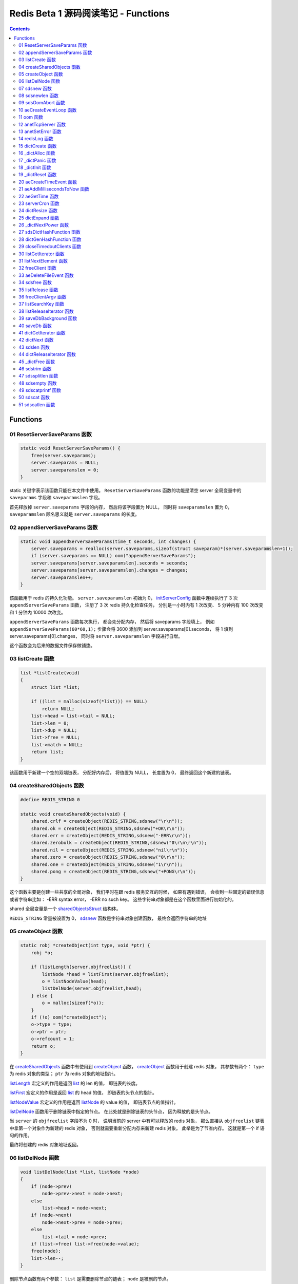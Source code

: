 ###############################################################################
Redis Beta 1 源码阅读笔记 - Functions
###############################################################################

.. contents::

*******************************************************************************
Functions
*******************************************************************************

.. _ResetServerSaveParams-func:
.. ResetServerSaveParams-func

01 ResetServerSaveParams 函数
===============================================================================

.. code-block:: c

    static void ResetServerSaveParams() {
        free(server.saveparams);
        server.saveparams = NULL;
        server.saveparamslen = 0;
    }

static 关键字表示该函数只能在本文件中使用。 ``ResetServerSaveParams`` 函数的功能是\
清空 server 全局变量中的 ``saveparams`` 字段和 ``saveparamslen`` 字段。 

首先释放掉 ``server.saveparams`` 字段的内存， 然后将该字段置为 NULL， 同时将 \
``saveparamslen`` 置为 0， ``saveparamslen`` 顾名思义就是 ``server.saveparams`` \
的长度。

.. _appendServerSaveParams-func:
.. appendServerSaveParams-func

02 appendServerSaveParams 函数
===============================================================================

.. code-block:: c

    static void appendServerSaveParams(time_t seconds, int changes) {
        server.saveparams = realloc(server.saveparams,sizeof(struct saveparam)*(server.saveparamslen+1));
        if (server.saveparams == NULL) oom("appendServerSaveParams");
        server.saveparams[server.saveparamslen].seconds = seconds;
        server.saveparams[server.saveparamslen].changes = changes;
        server.saveparamslen++;
    }

该函数用于 redis 的持久化功能。 ``server.saveparamslen`` 初始为 0， \
initServerConfig_ 函数中连续执行了 3 次 ``appendServerSaveParams`` 函数， 注册了 \
3 次 redis 持久化检查任务， 分别是一小时内有 1 次改变、 5 分钟内有 100 次改变和 1 \
分钟内 10000 次改变。 

.. _initServerConfig: beta-1-main-flow.rst#initServerConfig-func

``appendServerSaveParams`` 函数每次执行， 都会先分配内存， 然后将 saveparams 字段\
填上， 例如 ``appendServerSaveParams(60*60,1);`` 步骤会将 3600 添加到 \
server.saveparams[0].seconds， 将 1 填到 server.saveparams[0].changes， 同时将 \
``server.saveparamslen`` 字段进行自增。

这个函数会为后来的数据文件保存做铺垫。

.. _listCreate-func:
.. listCreate-func

03 listCreate 函数
===============================================================================

.. code-block:: c

    list *listCreate(void)
    {
        struct list *list;

        if ((list = malloc(sizeof(*list))) == NULL)
            return NULL;
        list->head = list->tail = NULL;
        list->len = 0;
        list->dup = NULL;
        list->free = NULL;
        list->match = NULL;
        return list;
    }

该函数用于新建一个空的双端链表， 分配好内存后， 将值置为 NULL， 长度置为 0， 最终返\
回这个新建的链表。

.. _createSharedObjects-func:
.. createSharedObjects-func

04 createSharedObjects 函数
===============================================================================

.. code-block:: c

    #define REDIS_STRING 0

    static void createSharedObjects(void) {
        shared.crlf = createObject(REDIS_STRING,sdsnew("\r\n"));
        shared.ok = createObject(REDIS_STRING,sdsnew("+OK\r\n"));
        shared.err = createObject(REDIS_STRING,sdsnew("-ERR\r\n"));
        shared.zerobulk = createObject(REDIS_STRING,sdsnew("0\r\n\r\n"));
        shared.nil = createObject(REDIS_STRING,sdsnew("nil\r\n"));
        shared.zero = createObject(REDIS_STRING,sdsnew("0\r\n"));
        shared.one = createObject(REDIS_STRING,sdsnew("1\r\n"));
        shared.pong = createObject(REDIS_STRING,sdsnew("+PONG\r\n"));
    }

这个函数主要是创建一些共享的全局对象， 我们平时在跟 redis 服务交互的时候， 如果有遇到\
错误， 会收到一些固定的错误信息或者字符串比如： -ERR syntax error， -ERR no such \
key。 这些字符串对象都是在这个函数里面进行初始化的。 

shared 全局变量是一个 sharedObjectsStruct_ 结构体。 

.. _sharedObjectsStruct: beta-1-structures.rst#sharedObjectsStruct-struct

``REDIS_STRING`` 常量被设置为 0， sdsnew_ 函数是字符串对象创建函数， 最终会返回字\
符串的地址

.. _sdsnew: #sdsnew-func

.. _createObject-func:
.. createObject-func

05 createObject 函数
===============================================================================

.. code-block:: c

    static robj *createObject(int type, void *ptr) {
        robj *o;

        if (listLength(server.objfreelist)) {
            listNode *head = listFirst(server.objfreelist);
            o = listNodeValue(head);
            listDelNode(server.objfreelist,head);
        } else {
            o = malloc(sizeof(*o));
        }
        if (!o) oom("createObject");
        o->type = type;
        o->ptr = ptr;
        o->refcount = 1;
        return o;
    }

在 createSharedObjects_ 函数中有使用到 createObject_ 函数， createObject_ 函数用\
于创建 redis 对象， 其参数有两个： ``type`` 为 redis 对象的类型； ``ptr`` 为 redis \
对象的地址指针。

.. _createSharedObjects: #createSharedObjects-func
.. _createObject: #createObject-func

listLength_ 宏定义的作用是返回 list_ 的 len 的值， 即链表的长度。

.. _listLength: beta-1-macros.rst#listLength-macro
.. _list: beta-1-structures.rst#list-struct

listFirst_ 宏定义的作用是返回 list_ 的 head 的值， 即链表的头节点的指针。

.. _listFirst: beta-1-macros.rst#listFirst-macro

listNodeValue_ 宏定义的作用是返回 listNode_ 的 value 的值， 即链表节点的值指针。

.. _listNode: beta-1-structures.rst#listNode-struct
.. _listNodeValue: beta-1-macros.rst#listNodeValue-macro

listDelNode_ 函数用于删除链表中指定的节点。 在此处就是删除链表的头节点， 因为释放的\
是头节点。

.. _listDelNode: #listDelNode-func

当 ``server`` 的 ``objfreelist`` 字段不为 0 时， 说明当前的 server 中有可以释放的 \
redis 对象， 那么直接从 ``objfreelist`` 链表中拿第一个对象作为新建的 redis 对象， \
否则就需要重新分配内存来新建 redis 对象。 此举是为了节省内存。 这就是第一个 if 语句的\
作用。 

最终将创建的 redis 对象地址返回。 

.. _listDelNode-func:
.. listDelNode-func

06 listDelNode 函数
===============================================================================

.. code-block:: c

    void listDelNode(list *list, listNode *node)
    {
        if (node->prev)
            node->prev->next = node->next;
        else
            list->head = node->next;
        if (node->next)
            node->next->prev = node->prev;
        else
            list->tail = node->prev;
        if (list->free) list->free(node->value);
        free(node);
        list->len--;
    }

删除节点函数有两个参数： ``list`` 是需要删除节点的链表； ``node`` 是被删的节点。

当当前节点 node 有前节点时， 说明不是链表的头节点， 删除节点时需要将前节点的 next 节\
点指向 node 的 next 节点， 略过自己； 否则的话说明 node 是头节点， 只需将头节点指向 \
node 的 next 节点。

当当前节点 node 有 next 节点时， 说明不是链表的尾节点， 删除节点时需要将 next 节点的 \
prev 节点指向当前节点 node 的 prev 节点， 也是要略过自己， 毕竟当前节点 node 是要删\
除的； 否则的话说明 node 是尾节点， 只需要将尾节点指向当前节点的 prev 节点。

如果 list 的 free 设置了某个函数， 将会对这个 node 执行该函数。

然后释放 node 的内存， 同时将 list 的 len 长度进行减 1。

.. _sdsnew-func:
.. sdsnew-func

07 sdsnew 函数
===============================================================================

.. code-block:: C 

    sds sdsnew(const char *init) {
        size_t initlen = (init == NULL) ? 0 : strlen(init);
        return sdsnewlen(init, initlen);
    }

sds_ 类型实际上是字符指针类型， redis 中实现了 sds_， 实际上可以看做 simple \
dynamic strings 简单动态字符串的缩写

.. _sds: beta-1-typedefs.rst#sds-typedef

当字符指针 (也可以看做是字符串) ``init`` 为 NULL 时， initlen 取 0， 否则取字符串 \
``init`` 的长度； 然后执行 sdsnewlen_ 函数创建一个给定长度的字符串。

.. _sdsnewlen: #sdsnewlen-func

.. _sdsnewlen-func:
.. sdsnewlen-func

08 sdsnewlen 函数
===============================================================================

.. code-block:: C 

    sds sdsnewlen(const void *init, size_t initlen) {
        struct sdshdr *sh;

        sh = malloc(sizeof(struct sdshdr)+initlen+1);
    #ifdef SDS_ABORT_ON_OOM
        if (sh == NULL) sdsOomAbort();
    #else
        if (sh == NULL) return NULL;
    #endif
        sh->len = initlen;
        sh->free = 0;
        if (initlen) {
            if (init) memcpy(sh->buf, init, initlen);
            else memset(sh->buf,0,initlen);
        }
        sh->buf[initlen] = '\0';
        return (char*)sh->buf;
    }

在这个函数中首先遇到了 sdshdr_ 结构体， 它的全称是 Simple Dynamic Strings Header。 \
这个结构体包含了字符串的长度、 剩余空间和字符串本身。

.. _sdshdr: beta-1-structures.rst#sdshar-struct

然后根据指定的字符串长度 ``initlen`` 分配内存大小， 首先是字符串头部大小 sdshdr 大\
小加上指定的长度 ``initlen``， 用于存放字符串， 而最后的 1 则表示字符串结束符 ``\0`` \
。 

如果定义了 ``SDS_ABORT_ON_OOM``， 当 ``sh`` 为 NULL 时， 执行 sdsOomAbort_ 函数， \
打印内存不足信息并中止程序执行， 直接从调用的地方跳出。 如果没有定义， 则直接返回 \
NULL。 

.. _sdsOomAbort: #sdsOomAbort-func

然后将字符串头部的 len 置为要创建的字符串的长度 initlen， 将 free 置为 0； 当 \
initlen 不为 0 时， 且字符串 init 不为空时， 将字符串 init 复制到 sh->buf 指向的地\
址中， 长度为 initlen， 如果字符串 init 为空， 则将字符 0 复制到 sh->buf 指向的地址\
中， 长度也是 initlen。 最后在向字符串结尾添加结束符 ``\0``。 

最终返回创建的字符串的地址。

.. _sdsOomAbort-func:
.. sdsOomAbort-func

09 sdsOomAbort 函数
===============================================================================

.. code-block:: C 

    static void sdsOomAbort(void) {
        fprintf(stderr,"SDS: Out Of Memory (SDS_ABORT_ON_OOM defined)\n");
        abort();
    }

执行这个函数的原因是内存不足了， 将错误信息向标准错误 stderr 传输， 同时中止程序执行。 

.. _aeCreateEventLoop-func:
.. aeCreateEventLoop-func

10 aeCreateEventLoop 函数
===============================================================================

.. code-block:: C 

    aeEventLoop *aeCreateEventLoop(void) {
        aeEventLoop *eventLoop;

        eventLoop = malloc(sizeof(*eventLoop));
        if (!eventLoop) return NULL;
        eventLoop->fileEventHead = NULL;
        eventLoop->timeEventHead = NULL;
        eventLoop->timeEventNextId = 0;
        eventLoop->stop = 0;
        return eventLoop;
    }

aeEventLoop_ 类型之前已经解析过了。

.. _aeEventLoop: beta-1-structures.rst#aeEventLoop-struct

先分配内存， 当 eventLoop 不为 NULL 时， 初始化 eventLoop 各个字段的值， 最终返回 \
eventLoop。 

.. _oom-func:
.. oom-func

11 oom 函数
===============================================================================

.. code-block:: C 

    static void oom(const char *msg) {
        fprintf(stderr, "%s: Out of memory\n",msg);
        fflush(stderr);
        sleep(1);
        abort();
    }

与之前的 sdsOomAbort_ 函数类似， 将内存不足的信息传输到 stderr 打印之后， 清除 \
stderr 缓存， 休息 1 秒钟后中止程序执行

.. _sdsOomAbort: #sdsOomAbort-func

.. _anetTcpServer-func:
.. anetTcpServer-func

12 anetTcpServer 函数
===============================================================================

.. code-block:: C 

    int anetTcpServer(char *err, int port, char *bindaddr)
    {
        int s, on = 1;
        struct sockaddr_in sa;
        
        // 1
        if ((s = socket(AF_INET, SOCK_STREAM, 0)) == -1) {
            anetSetError(err, "socket: %s\n", strerror(errno));
            return ANET_ERR;
        }

        // 2
        if (setsockopt(s, SOL_SOCKET, SO_REUSEADDR, &on, sizeof(on)) == -1) {
            anetSetError(err, "setsockopt SO_REUSEADDR: %s\n", strerror(errno));
            close(s);
            return ANET_ERR;
        }
        sa.sin_family = AF_INET;
        sa.sin_port = htons(port);
        sa.sin_addr.s_addr = htonl(INADDR_ANY);
        
        // 3
        if (bindaddr) inet_aton(bindaddr, &sa.sin_addr);

        // 4
        if (bind(s, (struct sockaddr*)&sa, sizeof(sa)) == -1) {
            anetSetError(err, "bind: %s\n", strerror(errno));
            close(s);
            return ANET_ERR;
        }

        // 5
        if (listen(s, 5) == -1) {
            anetSetError(err, "listen: %s\n", strerror(errno));
            close(s);
            return ANET_ERR;
        }
        return s;
    }

此函数的核心代码就是调用系统 socket 库的 ``listen`` 函数建立起了一个 TCP Server。 

此函数可以拆分成 5 个主要步骤：

#. ``socket`` 函数用于创建一个新的通信端 (socket)， 如果创建成功将返回一个新的文件\
   描述符， 否则返回 -1， 同时将错误代码写入 errno。 如果等于 -1， 说明创建失败， 然\
   后执行 anetSetError_ 函数并返回错误信息

#. ``setsockopt`` 函数用于操作文件描述符引用的 socket， 如果操作成功返回 0， 否则返\
   回 -1， 同时设置相应的 errno； 然后执行 anetSetError_ 函数， 关闭 socket 并返回\
   错误信息； 然后设置 socket 的相关信息， ``htons`` 用于将无符号的 short 整型主机\
   字节序转换为网络字节序； ``htonl`` 则用于将无符号的整型主机字节序转换为网络字节序。

#. 当指定了地址 ``bindaddr``， ``inet_aton`` 函数则会将 ``bindaddr`` 从数字与点构\
   成的 IPv4 转换为网络字节序的二进制数据， 并存储到 ``&sa.sin_addr``， 如果地址是\
   有效的则返回非零， 否则返回 0

#. 使用 ``bind`` 函数将 IP 地址与 socket 进行绑定； ``socket`` 函数创建套接字的时\
   候， 这个套接字就存在地址簇中了， 但是没有 IP 地址分配给它， ``bind`` 函数将指定\
   的地址分配给套接字， 如果执行成功返回 0， 否则返回 -1 并设置相应的 errno。

#. 这一步是核心步骤， ``listen`` 函数将文件描述符代表的套接字标记为一个被动的套接字， \
   可以使用 ``accept`` 函数接收进入的网络请求； 而那个 5 表示的是队列的长度为 5。 \
   执行成功返回 0， 失败返回 -1 同时设置相应的 errno。

#. 如果以上步骤都没有问题， 将返回这个可以正常接收数据的套接字文件描述符。

.. _anetSetError: #anetSetError-func

.. _anetSetError-func:
.. anetSetError-func

13 anetSetError 函数
===============================================================================

.. code-block:: C 

    #define ANET_ERR_LEN 256

    static void anetSetError(char *err, const char *fmt, ...)
    {
        va_list ap;

        if (!err) return;
        va_start(ap, fmt);
        vsnprintf(err, ANET_ERR_LEN, fmt, ap);
        va_end(ap);
    }

该函数使用了可变参数， ``void va_start(va_list ap, last);`` 从该函数的的声明可以看\
出: 最后一个确定参数是 last， 可变参数是从 last 开始的， 一直到最后， 一旦 va_end \
函数执行， ap 将变成 undefined 状态；  

.. code-block:: C 

    int vsnprintf(char *str, size_t size, const char *format, va_list ap);

格式化字符串， 最多写入 size 字节 (包含字符串结束符 "\\0") 到 str 中。

此函数中的 size 被设定为 ``ANET_ERR_LEN`` 也就是 256。

.. _redisLog-func:
.. redisLog-func

14 redisLog 函数
===============================================================================

.. code-block:: C 

    void redisLog(int level, const char *fmt, ...)
    {
        va_list ap;
        FILE *fp;

        fp = (server.logfile == NULL) ? stdout : fopen(server.logfile,"a");
        if (!fp) return;

        va_start(ap, fmt);
        if (level >= server.verbosity) {
            char *c = ".-*";
            fprintf(fp,"%c ",c[level]);
            vfprintf(fp, fmt, ap);
            fprintf(fp,"\n");
            fflush(fp);
        }
        va_end(ap);

        if (server.logfile) fclose(fp);
    }

redis 日志记录函数， 参数是可变参数， 有两个固定参数： 

#. level： 表示的是日志等级
#. fmt： 日志格式
#. 其他： 为可变参数

可变参数是从 fmt 开始的， 之后都是可变参数。 

首先判断 server.logfile 是否为 NULL， 若是将 fp 置为 stdout， 否则以追加的形式打\
开文件流， 然后判断文件流是否正常， 不正常直接返回空

当 level 大于或等于 ``server.verbosity``， 即 server 的信息复杂度， 也就是日志级\
别了， 在 initServerConfig_ 函数中被定义为 ``REDIS_DEBUG``

.. code-block:: c

    ...
    server.verbosity = REDIS_DEBUG;
    ...

    /* Log levels */
    #define REDIS_DEBUG 0
    #define REDIS_NOTICE 1
    #define REDIS_WARNING 2

因此函数中的 ``c[level]`` 为 ``.``

然后将可变参数以 fmt 格式写入到 fp 中， 最后换行。 函数的结尾判断是否有日志文件， 如\
果有， 还需要关闭 fp 文件流。

.. _dictCreate-func:
.. dictCreate-func

15 dictCreate 函数
===============================================================================

.. code-block:: C 

    /* Create a new hash table */
    dict *dictCreate(dictType *type, void *privDataPtr)
    {
        dict *ht = _dictAlloc(sizeof(*ht));

        _dictInit(ht,type,privDataPtr);
        return ht;
    }

该函数用于创建一个新的 dict 哈希表， type 是类型指针， privDataPtr 是私有数据指针。

首先先分配内存空间， 即执行 `_dictAlloc`_ 函数， 大小就是 dict_ 结构体的大小， 然后对\
这个对象进行初始化， 执行 `_dictInit`_ 函数。 

.. _dict: beta-1-structures.rst#dict-struct
.. _`_dictAlloc`: #_dictAlloc-func
.. _`_dictInit`: #_dictInit-func

最后返回这个新建的哈希表。 函数中的 ht 就是 hash table 的首字母缩写。

.. _`_dictAlloc-func`:
.. `_dictAlloc-func`

16 _dictAlloc 函数
===============================================================================

.. code-block:: C 

    static void *_dictAlloc(int size)
    {
        void *p = malloc(size);
        if (p == NULL)
            _dictPanic("Out of memory");
        return p;
    }

首先用 ``malloc`` 函数分配内存空间， 如果 p 为空， 则说明内存分配失败了， 因此会执行 \
`_dictPanic`_ 函数打印错误信息。 

.. _`_dictPanic`: #_dictPanic-func

如果内存分配成功， 直接返回分配的内存的地址。

.. _`_dictPanic-func`:
.. `_dictPanic-func`

17 _dictPanic 函数
===============================================================================

.. code-block:: C 

    static void _dictPanic(const char *fmt, ...)
    {
        va_list ap;

        va_start(ap, fmt);
        fprintf(stderr, "\nDICT LIBRARY PANIC: ");
        vfprintf(stderr, fmt, ap);
        fprintf(stderr, "\n\n");
        va_end(ap);
    }

该函数是一个可变参数函数， 有一个固定参数 fmt， 表示的是格式； 然后将 \
"\nDICT LIBRARY PANIC: " 字符串传输到标准错误输出 stderr， 然后对可变参数列表进行格\
式化输出， 最后换行。 总而言之就是用来打印 dict 模块错误信息的函数。

.. _`_dictInit-func`:
.. `_dictInit-func`

18 _dictInit 函数
===============================================================================

.. code-block:: C 

    #define DICT_OK 0

    /* Initialize the hash table */
    int _dictInit(dict *ht, dictType *type, void *privDataPtr)
    {
        _dictReset(ht);
        ht->type = type;
        ht->privdata = privDataPtr;
        return DICT_OK;
    }

初始化 dict 哈希表的函数拥有 3 个参数， 分别是需要初始化的哈希表 ht， 初始化的类型 \
type 以及私有数据 privDataPtr。 

首先会执行 `_dictReset`_ 函数将哈希表重置， 然后将重置后的哈希表 ht 的 type 字段设置\
为参数 type， privdata 字段设置为 privDataPtr 参数。 一切 OK 的话， 返回 DICT_OK， \
也就是 0。

.. _`_dictReset`: #_dictReset-func

.. _`_dictReset-func`:
.. `_dictReset-func`

19 _dictReset 函数
===============================================================================

.. code-block:: C 

    /* Reset an hashtable already initialized with ht_init().
    * NOTE: This function should only called by ht_destroy(). */
    static void _dictReset(dict *ht)
    {
        ht->table = NULL;
        ht->size = 0;
        ht->sizemask = 0;
        ht->used = 0;
    }

顾名思义， 重置哈希表， 但是根据代码注释， 这个方法只能被 ``ht_destroy`` 调用。

将 table 字段置为 NULL， 其他字段被置为 0。

.. _`aeCreateTimeEvent-func`:
.. `aeCreateTimeEvent-func`

20 aeCreateTimeEvent 函数
===============================================================================

.. code-block:: C 

    #define AE_ERR -1

    long long aeCreateTimeEvent(aeEventLoop *eventLoop, long long milliseconds,
            aeTimeProc *proc, void *clientData,
            aeEventFinalizerProc *finalizerProc)
    {
        long long id = eventLoop->timeEventNextId++;
        aeTimeEvent *te;

        te = malloc(sizeof(*te));
        if (te == NULL) return AE_ERR;
        te->id = id;
        aeAddMillisecondsToNow(milliseconds,&te->when_sec,&te->when_ms);
        te->timeProc = proc;
        te->finalizerProc = finalizerProc;
        te->clientData = clientData;
        te->next = eventLoop->timeEventHead;
        eventLoop->timeEventHead = te;
        return id;
    }

该函数用于创建定时器， 首先将当前事件循环的下一个定时器的 ID 自增加一存到 id 里面， \
te 是一个指向定时器 aeTimeEvent_ 的指针。

.. _aeTimeEvent: beta-1-structures.rst#aeTimeEvent-struct

然后对定时器分配内存， 并将内存地址赋值给 te， 如果 te 为 NULL， 说明内存分配失败了， \
直接返回 ``AE_ERR`` 即 -1。 

然后将 id 赋值个定时的 id 字段； 然后对当前定时器的时间进行操作， 实际上就是修改定时\
器的 when_sec 字段和 when_ms 字段， 这个过程执行的是 aeAddMillisecondsToNow_ 函数。 

.. _aeAddMillisecondsToNow: #aeAddMillisecondsToNow-func

然后设置定时器的处理函数， timeProc 字段被设置为参数 proc； finalizerProc 字段被设\
置为参数 finalizerProc； clientData 字段被设置为参数 clientData。

再然后这个新建的定时器的下一个定时器被设置为当前事件循环的定时器链表的头指针， 同时当\
前事件循环的定时器头指针被设置为这个新建的定时器。 实际上就是创建完就作为第一个监听的\
定时器。

最终将定时器的 id 返回。

.. _`aeAddMillisecondsToNow-func`:
.. `aeAddMillisecondsToNow-func`

21 aeAddMillisecondsToNow 函数
===============================================================================

.. code-block:: C 

    static void aeAddMillisecondsToNow(long long milliseconds, long *sec, long *ms) {
        long cur_sec, cur_ms, when_sec, when_ms;

        aeGetTime(&cur_sec, &cur_ms);
        when_sec = cur_sec + milliseconds/1000;
        when_ms = cur_ms + milliseconds%1000;
        if (when_ms >= 1000) {
            when_sec ++;
            when_ms -= 1000;
        }
        *sec = when_sec;
        *ms = when_ms;
    }

这个函数的功能很简单， 对时间进行换算， 当前的时间加上需要间隔的毫秒数， 最终返回超时\
时间， 也就是时间到了那个点， 就会执行一些操作。

aeGetTime_ 函数用于获取当前的秒和毫秒。

.. _aeGetTime: #aeGetTime-func

``milliseconds/1000`` 用于获取 milliseconds 包含有多少秒， 如果 milliseconds 大于\
或等于 1000， 则取整， 否则为 0。 然后用当前的毫秒加上上一步剩余的毫秒， 如果 when_ms \
大于等于 1000， 可以对秒进行加一， 同时将毫秒减去 1000， 最终将计算后的秒和毫秒赋值给\
参数 sec 和参数 ms。

.. _`aeGetTime-func`:
.. `aeGetTime-func`

22 aeGetTime 函数
===============================================================================

.. code-block:: C 

    static void aeGetTime(long *seconds, long *milliseconds)
    {
        struct timeval tv;

        gettimeofday(&tv, NULL);
        *seconds = tv.tv_sec;
        *milliseconds = tv.tv_usec/1000;
    }

该函数调用 gettimeofday 函数获取当前的时间， tv_sec 表示的是秒， tv_usec 表示的是微\
秒， 因此将其除以 1000 转换为毫秒。

.. _`serverCron-func`:
.. `serverCron-func`

23 serverCron 函数
===============================================================================

.. code-block:: C 

    #define REDIS_DEBUG 0
    #define REDIS_NOTICE 1
    #define REDIS_WARNING 2

    /* Hash table parameters */
    #define REDIS_HT_MINFILL        10      /* Minimal hash table fill 10% */
    #define REDIS_HT_MINSLOTS       16384   /* Never resize the HT under this */

    int serverCron(struct aeEventLoop *eventLoop, long long id, void *clientData) {
        // 1
        int j, size, used, loops = server.cronloops++;
        REDIS_NOTUSED(eventLoop);
        REDIS_NOTUSED(id);
        REDIS_NOTUSED(clientData);

        // 2
        /* If the percentage of used slots in the HT reaches REDIS_HT_MINFILL
        * we resize the hash table to save memory */
        for (j = 0; j < server.dbnum; j++) {
            size = dictGetHashTableSize(server.dict[j]);
            used = dictGetHashTableUsed(server.dict[j]);
            if (!(loops % 5) && used > 0) {
                redisLog(REDIS_DEBUG,"DB %d: %d keys in %d slots HT.",j,used,size);
                // dictPrintStats(server.dict);
            }
            if (size && used && size > REDIS_HT_MINSLOTS &&
                (used*100/size < REDIS_HT_MINFILL)) {
                redisLog(REDIS_NOTICE,"The hash table %d is too sparse, resize it...",j);
                dictResize(server.dict[j]);
                redisLog(REDIS_NOTICE,"Hash table %d resized.",j);
            }
        }

        // 3
        /* Show information about connected clients */
        if (!(loops % 5)) redisLog(REDIS_DEBUG,"%d clients connected",listLength(server.clients));

        // 4
        /* Close connections of timedout clients */
        if (!(loops % 10))
            closeTimedoutClients();

        // 5
        /* Check if a background saving in progress terminated */
        if (server.bgsaveinprogress) {
            int statloc;
            if (wait4(-1,&statloc,WNOHANG,NULL)) {
                int exitcode = WEXITSTATUS(statloc);
                if (exitcode == 0) {
                    redisLog(REDIS_NOTICE,
                        "Background saving terminated with success");
                    server.dirty = 0;
                    server.lastsave = time(NULL);
                } else {
                    redisLog(REDIS_WARNING,
                        "Background saving error");
                }
                server.bgsaveinprogress = 0;
            }
        } else {
            /* If there is not a background saving in progress check if
            * we have to save now */
            time_t now = time(NULL);
            for (j = 0; j < server.saveparamslen; j++) {
                struct saveparam *sp = server.saveparams+j;

                if (server.dirty >= sp->changes &&
                    now-server.lastsave > sp->seconds) {
                    redisLog(REDIS_NOTICE,"%d changes in %d seconds. Saving...",
                        sp->changes, sp->seconds);
                    saveDbBackground("dump.rdb");
                    break;
                }
            }
        }
        return 1000;
    }

server 的 cronloops 字端根据我目前的理解应该是自动检测循环的次数， 初始的时候为 0。 \
将这个大函数根据注释分成 6 部分。

#. 新建局部变量 j， size， used 和 loops， 其中 loops 被初始化为 server.cronloops \
   + 1； 同时将三个参数 eventLoop， id 和 clientData 的类型强制转换为 void， 因为\
   在这个函数中， 这三个参数并没有使用。
#. 当哈希表中已经使用的空间达到 redis 哈希表最小填充， 即 REDIS_HT_MINFILL， 重新设\
   置哈希表的尺寸以达到节省内存的目的。 首先会用 dictGetHashTableSize_ 宏和 \
   dictGetHashTableUsed_ 宏来获取哈希表的大小以及以及使用的大小； 然后每 5 次定时检\
   测记录一次日志， 因为 ``loops % 5`` 只有在 loops 为 5 的整数倍的时候， 这个表达式\
   才能为 0， 才会执行第一个 if 语句中的 redisLog_ 函数； 然后当 ``size``， \
   ``used``， ``size > REDIS_HT_MINSLOTS`` 和 \
   ``(used*100/size < REDIS_HT_MINFILL)`` 都为真值的时候， 也就是当哈希表的大小大\
   于 16384， 且已使用的比率小于 10% 时， 就需要执行 if 内部的缩小哈希表大小的操作， \
   因为哈希表的大小比较大， 但是使用率低， 因此缩小以节省内存， 重置哈希表大小的函数是 \
   dictResize_
#. 每 5 次定时检测记录一次有多少个 client 在连接着 server， 这个数量是通过 \
   listLength_ 宏定义获取 server.clients 的长度拿到的。
#. 每 10 次检测， 断开连接超时的 clients， 执行的函数是 closeTimedoutClients_
#. 然后检测 redis 是否有后台进程用于持久化数据， 也就是保存数据。 当 \
   server.bgsaveinprogress 为真值非 0 时会执行 if 语句的内容， 否则执行 else 的内\
   容。 当为真值时， 说明有后台进程在进行数据的保存， 因此会执行 wait4 函数等待说有的\
   子进程， wait4 函数的第一个参数 -1 表示等待的是所有的子进程； 第二个参数 &statloc \
   表示的是存储的等待结果， 第 3 个参数 WNOHANG 表示非阻塞， 如果没有子进程退出就立刻\
   返回结果。 然后宏 WEXITSTATUS(statloc) 将等待的结果转换为 exitcode， 当 \
   exitcode 为 0 时记录 REDIS_NOTICE 级别的日志， 同时将 server.dirty 置为 0， \
   server.lastsave 置为当前时间； 否则的话记录 REDIS_WARNING 级别日志， 信息是后台\
   保存错误最终将 server.bgsaveinprogress 置为 0。 当没有后台保存进程的时候， 就需要\
   检测是否需要保存， 先获取当前时间， 然后判断修改的数量是否大于等于设定的数量， 同时\
   上次保存成功的时间与当前时间的间隔是否大于或等于设定的时间间隔， 如果是就记录日志， \
   同时执行 saveDbBackground_ 函数生成备份数据， 文件名为 dump.rdb
#. 如果一切 OK， 则该函数返回 1000。

..

  wait3 等待所有的子进程； wait4 可以像 waitpid 一样指定要等待的子进程： pid>0 表示\
  子进程ID； pid=0 表示当前进程组中的子进程； pid=-1 表示等待所有子进程； pid<-1 表\
  示进程组ID为pid绝对值的子进程。

.. _dictGetHashTableSize: beta-1-macros.rst#dictGetHashTableSize-macro
.. _dictGetHashTableUsed: beta-1-macros.rst#dictGetHashTableUsed-macro
.. _redisLog: beta-1-functions.rst#redisLog-func
.. _dictResize: beta-1-functions.rst#dictResize-func
.. _closeTimedoutClients: beta-1-functions.rst#closeTimedoutClients-func
.. _saveDbBackground: beta-1-functions.rst#saveDbBackground-func

.. _`dictResize-func`:
.. `dictResize-func`

24 dictResize 函数
===============================================================================

.. code-block:: C 

    /* This is the initial size of every hash table */
    #define DICT_HT_INITIAL_SIZE     16
    
    int dictResize(dict *ht)
    {
        int minimal = ht->used;

        if (minimal < DICT_HT_INITIAL_SIZE)
            minimal = DICT_HT_INITIAL_SIZE;
        return dictExpand(ht, minimal);
    }

重置字典哈希表的最小 size， 使其最小能容纳所有的节点， 且满足不等式 used/buckets 接\
近 <= 1。 

``DICT_HT_INITIAL_SIZE`` 为默认的哈希表大小， 其值为 16， 当已经使用的大小小于 16 \
的时候， 将 minimal 最小值设为 16， 否则就是哈希表已经使用的大小， 然后使用 \
dictExpand_ 函数进行字典大小的修改。

.. _dictExpand: #dictExpand-func

.. _`dictExpand-func`:
.. `dictExpand-func`

25 dictExpand 函数
===============================================================================

.. code-block:: C 

    /* Expand or create the hashtable */
    int dictExpand(dict *ht, unsigned int size)
    {
        // 1
        dict n; /* the new hashtable */
        unsigned int realsize = _dictNextPower(size), i;

        /* the size is invalid if it is smaller than the number of
        * elements already inside the hashtable */
        if (ht->used > size)
            return DICT_ERR;

        // 2
        _dictInit(&n, ht->type, ht->privdata);
        n.size = realsize;
        n.sizemask = realsize-1;
        n.table = _dictAlloc(realsize*sizeof(dictEntry*));

        // 3
        /* Initialize all the pointers to NULL */
        memset(n.table, 0, realsize*sizeof(dictEntry*));

        // 4
        /* Copy all the elements from the old to the new table:
        * note that if the old hash table is empty ht->size is zero,
        * so dictExpand just creates an hash table. */
        n.used = ht->used;
        for (i = 0; i < ht->size && ht->used > 0; i++) {
            dictEntry *he, *nextHe;

            if (ht->table[i] == NULL) continue;
            
            /* For each hash entry on this slot... */
            he = ht->table[i];
            while(he) {
                unsigned int h;

                nextHe = he->next;
                /* Get the new element index */
                h = dictHashKey(ht, he->key) & n.sizemask;
                he->next = n.table[h];
                n.table[h] = he;
                ht->used--;
                /* Pass to the next element */
                he = nextHe;
            }
        }

        // 5
        assert(ht->used == 0);
        _dictFree(ht->table);

        // 6
        /* Remap the new hashtable in the old */
        *ht = n;
        return DICT_OK;
    }

该函数用于扩展或创建哈希表。 按照代码注释， 大致分成 6 部分解析。

#. realsize 是 `_dictNextPower`_ 函数结果， 用于判断当前的 size 是否是在 2 的某一\
   次方内， 如果不在就将乘以 2； 然后判断哈希表已使用的大小是否大于哈希表的大小， 若是\
   返回 ``DICT_ERR`` 即 1
#. 对哈希表 n 进行初始化， 然后将哈希表的 size 置为 realsize， 同时 sizemask 置为 \
   realsize-1， table 置为哈希表分配 dictEntry 内存的地址
#. 将指向 n.table 的内存全部写成 0
#. 当旧的哈希表的大小不为 0 且有使用的大小时， 循环迭代复制每一个元素到新的哈希表中， \
   需要注意的是， 之前在 initServer_ 函数中使用的 sdsDictType_ 进行的初始化 dict 操\
   作， 因此在 dictHashKey_ 宏中使用的是 hash 函数是 sdsDictHashFunction_， 在此处\
   使用 ``dictHashKey(ht, he->key) & n.sizemask`` 是为了防止数组越界， 因为 \
   sizemask 一直比 size 小 1。 复制完成后将旧的 hash 表已使用大小减 1。 
#. 判断就的 hash 表已使用大小是否为 0， 为 0 说明复制完毕， 因为在复制的时候复制一个\
   就减 1。 然后在将旧的 hash 表使用 `_dictFree`_ 函数释放
#. 然后将旧的 hash 表的指针指向新的拓展后的 hash 表。 之前步骤一切 OK 后， 返回 \
   DICT_OK 即 0

.. _`_dictNextPower`: #_dictNextPower-func
.. _`initServer`: beta-1-main-flow.rst#initServer-func
.. _`sdsDictType`: beta-1-others.rst#sdsDictType-var
.. _`dictHashKey`: beta-1-macros.rst#dictHashKey-macro
.. _`sdsDictHashFunction`: #sdsDictHashFunction-func
.. _`dictFree`: #_dictFree-func

.. _`_dictNextPower-func`:
.. `_dictNextPower-func`

26 _dictNextPower 函数
===============================================================================

.. code-block:: C 

    /* Our hash table capability is a power of two */
    static unsigned int _dictNextPower(unsigned int size)
    {
        unsigned int i = DICT_HT_INITIAL_SIZE;

        if (size >= 2147483648U)
            return 2147483648U;
        while(1) {
            if (i >= size)
                return i;
            i *= 2;
        }
    }

redis 中的哈希表的容量都是 2 的整数次幂， 同时初始化的容量是 DICT_HT_INITIAL_SIZE \
即 16。

该函数用于判断一个 hash 表的大小是否应该放大乘以 2。 

- 当传入的参数大小大于等于 2147483648U， 直接返回 2147483648U
- 当哈希表的大小小于或等于初始容量， 返回初始容量表明无须扩大， 否则将 i 乘以 2 继续\
  判断。 直到 i 的值大于等于 hash 表的值， 并返回这个值

.. _`sdsDictHashFunction-func`:
.. `sdsDictHashFunction-func`

27 sdsDictHashFunction 函数
===============================================================================

.. code-block:: C 

    static unsigned int sdsDictHashFunction(const void *key) {
        return dictGenHashFunction(key, sdslen((sds)key));
    }

sdsDictType 类型的 hash 函数就是该函数

在该函数中执行 dictGenHashFunction_ 函数对 key 进行 hash 运算， 最终返回函数值

.. _dictGenHashFunction: #dictGenHashFunction-func

.. _`dictGenHashFunction-func`:
.. `dictGenHashFunction-func`

28 dictGenHashFunction 函数
===============================================================================

.. code-block:: C 

    /* Generic hash function (a popular one from Bernstein).
    * I tested a few and this was the best. */
    unsigned int dictGenHashFunction(const unsigned char *buf, int len) {
        unsigned int hash = 5381;

        while (len--)
            hash = ((hash << 5) + hash) + (*buf++); /* hash * 33 + c */
        return hash;
    }

传入的参数 len 有多少就执行多少次 hash 运算， 最终将运算结果返回。

.. _`closeTimedoutClients-func`:
.. `closeTimedoutClients-func`

29 closeTimedoutClients 函数
===============================================================================

.. code-block:: C 

    /* Directions for iterators */
    #define AL_START_HEAD 0
    #define AL_START_TAIL 1

    void closeTimedoutClients(void) {
        redisClient *c;
        listIter *li;
        listNode *ln;
        time_t now = time(NULL);

        li = listGetIterator(server.clients,AL_START_HEAD);
        if (!li) return;
        while ((ln = listNextElement(li)) != NULL) {
            c = listNodeValue(ln);
            if (now - c->lastinteraction > server.maxidletime) {
                redisLog(REDIS_DEBUG,"Closing idle client");
                freeClient(c);
            }
        }
        listReleaseIterator(li);
    }

此处需要先了解一下 redisClient_ 结构体和 listIter_ 结构体。

.. _redisClient: beta-1-structures.rst#redisClient-struct
.. _listIter: beta-1-structures.rst#listIter-struct

先获取当前的时间， 然后使用 listGetIterator_ 函数生成一个访问 List 的迭代器， 其中包\
含了访问方向。 代码中使用的是 AL_START_HEAD 即 0， 表示的是从 List 头节点开始访问。

.. _listGetIterator: #listGetIterator-func

当访问迭代器为空时， 直接返回。 正常时继续向下执行， 然后使用 listNextElement_ 获取下\
一个节点， 节点不为空时， 执行 listNodeValue_ 宏获取结点值。 当现在的时候与上次交互的\
时间间隔大于 server.maxidletime 时， 即大于超时时间， 就记录关闭 client 连接的日志， \
同时使用 freeClient_ 函数释放 client 连接。 

.. _listNextElement: #listNextElement-func
.. _listNodeValue: beta-1-macros.rst#listNodeValue-macro
.. _freeClient: #freeClient-func

最终使用 listReleaseIterator_ 函数释放 List 访问迭代器。

.. _listReleaseIterator: #listReleaseIterator-func

.. _`listGetIterator-func`:
.. `listGetIterator-func`

30 listGetIterator 函数
===============================================================================

.. code-block:: C 

    listIter *listGetIterator(list *list, int direction)
    {
        listIter *iter;
        
        if ((iter = malloc(sizeof(*iter))) == NULL) return NULL;
        if (direction == AL_START_HEAD)
            iter->next = list->head;
        else
            iter->next = list->tail;
        iter->direction = direction;
        return iter;
    }

从给定的 List 和 direction 生成一个 List 访问迭代器。 

如果分配迭代器内存失败， 直接返回 NULL。 当 direction 为 AL_START_HEAD 时， 表明是\
从头节点开始访问， 那么将迭代器 next 字段置为当前 List 的头节点； 否则就是从尾节点开\
始访问， 将 next 字段置为 List 的尾节点； 然后将其方向 direction 字段置为给定的 \
direction， 最终返回这个迭代器。

.. _`listNextElement-func`:
.. `listNextElement-func`

31 listNextElement 函数
===============================================================================

.. code-block:: C 

    listNode *listNextElement(listIter *iter)
    {
        listNode *current = iter->next;

        if (current != NULL) {
            if (iter->direction == AL_START_HEAD)
                iter->next = current->next;
            else
                iter->next = current->prev;
        }
        return current;
    }
    
声明 current 为当前节点， 其值为 List 访问迭代器的 next 指针， 如果 current 非空， \
当 iter 方向为从头节点开始时， 那么 iter->next 就是当前节点的 next 节点， 即 iter->\
next->next， 相当于 iter 向后移动了一个单位。 否则就向前移动。

最终返回 current 节点。 

.. _`freeClient-func`:
.. `freeClient-func`

32 freeClient 函数
===============================================================================

.. code-block:: C 

    #define AE_READABLE 1
    #define AE_WRITABLE 2
    #define AE_EXCEPTION 4

    static void freeClient(redisClient *c) {
        listNode *ln;

        aeDeleteFileEvent(server.el,c->fd,AE_READABLE);
        aeDeleteFileEvent(server.el,c->fd,AE_WRITABLE);
        sdsfree(c->querybuf);
        listRelease(c->reply);
        freeClientArgv(c);
        close(c->fd);
        ln = listSearchKey(server.clients,c);
        assert(ln != NULL);
        listDelNode(server.clients,ln);
        free(c);
    }

释放 client 连接， 需要进行一系列的操作：

#. aeDeleteFileEvent(server.el,c->fd,AE_READABLE); aeDeleteFileEvent_ 函数删除 \
   IO 读
#. aeDeleteFileEvent(server.el,c->fd,AE_WRITABLE); aeDeleteFileEvent_ 函数删除 \
   IO 写
#. sdsfree_ 函数释放 client 查询缓冲区 
#. listRelease_ 函数释放 client reply 
#. freeClientArgv_ 函数释放 client 参数
#. close 关闭 client 连接
#. listSearchKey_ 从 server.clients 中搜索要释放的 client
#. 断言搜索结果是否为空， 为空说明 clients 列表中没有要释放的 client 
#. 正常情况下 ln 是不为空的， 使用 listDelNode_ 从 server.clients 将 client 删除
#. 最后释放 client 占用的内存

.. _`aeDeleteFileEvent`: #aeDeleteFileEvent-func
.. _`sdsfree`: #sdsfree-func
.. _`listRelease`: #listRelease-func
.. _`freeClientArgv`: #freeClientArgv-func
.. _`listSearchKey`: #listSearchKey-func
.. _`listDelNode`: #listDelNode-func

.. _`aeDeleteFileEvent-func`:
.. `aeDeleteFileEvent-func`

33 aeDeleteFileEvent 函数
===============================================================================

.. code-block:: C 

    void aeDeleteFileEvent(aeEventLoop *eventLoop, int fd, int mask)
    {
        aeFileEvent *fe, *prev = NULL;

        fe = eventLoop->fileEventHead;
        while(fe) {
            if (fe->fd == fd && fe->mask == mask) {
                if (prev == NULL)
                    eventLoop->fileEventHead = fe->next;
                else
                    prev->next = fe->next;
                if (fe->finalizerProc)
                    fe->finalizerProc(eventLoop, fe->clientData);
                free(fe);
                return;
            }
            prev = fe;
            fe = fe->next;
        }
    }

局部变量 fe 指的是当前 FileEvent， prev 指的是上一个 FileEvent。 

然后从第一个 FileEvent， 即 ``fe = eventLoop->fileEventHead`` 开始循环判断， 当当\
前 FileEvent 的 fd 与传递的 fd 相等且当前的 mask 与传递的 mask 相等时， 开始执行删除\
操作：

- 当 prev 为空， 说明是第一个 FileEvent， 那么直接将 fileEventHead 指向当前 \
  FileEvent 的 next； 否则就不是第一个 FileEvent， 直接将当前 FileEvent 的前一个的\
  next 指向当前 FileEvent 的 next， 直接略过当前 FileEvent， 表明删除
- 当当前 FileEvent 的 finalizerProc 指针有值时， 那么执行这个函数。 finalizerProc \
  是一个指向函数的指针。
- 删除后将当前 FileEvent 占用的内存释放， 并返回

如果不满足 if 条件， 则开始进行下一轮判断， 直到 fe 为空。

.. _`sdsfree-func`:
.. `sdsfree-func`

34 sdsfree 函数
===============================================================================

.. code-block:: C 

    void sdsfree(sds s) {
        if (s == NULL) return;
        free(s-sizeof(struct sdshdr));
    }

释放字符串对象内存。 当字符串 s 为空时直接返回； 否则将 sds 的对象释放掉。

``s-sizeof(struct sdshdr)`` 此处的意思是字符串和 sdshdr 整体。

.. code-block::

    |5|0|redis|
    ^   ^
    sh  sh->buf

sizeof(struct sdshdr) 实际上只是 len 和 free 字段的长度， buf 字段是不确定长度， 因\
此在 sizeof 计算时并没有包含在内。 那么 s 就是 buf 所在的指针， 因此此处 free 的时候\
就是连同 sdshdr 一起释放。

.. _`listRelease-func`:
.. `listRelease-func`

35 listRelease 函数
===============================================================================

.. code-block:: C 

    void listRelease(list *list)
    {
        int len;
        listNode *current, *next;

        current = list->head;
        len = list->len;
        while(len--) {
            next = current->next;
            if (list->free) list->free(current->value);
            free(current);
            current = next;
        }
        free(list);
    }

该函数用于释放整个 List， 会从第一个节点开始释放内存， 直到整个 list 完全释放。

current 从头节点开始， 如果指定了 ``list->free``， 那么就执行该函数释放当前结点的值。 \
否则直接释放当前结点， 同时将当前结点指向下一个节点。

最终释放 list 的内存。

.. _`freeClientArgv-func`:
.. `freeClientArgv-func`

36 freeClientArgv 函数
===============================================================================

.. code-block:: C 

    static void freeClientArgv(redisClient *c) {
        int j;

        for (j = 0; j < c->argc; j++)
            sdsfree(c->argv[j]);
        c->argc = 0;
    }

在 redisClient_ 结构体中， argv 字段是字符串数组， 因此在该函数中通过 for 循环的方式\
使用 sdsfree_ 函数逐个释放掉每个 argv ， argc 就是 argv 的数量， 因此释放完毕后， \
argc 被置为 0。

.. _redisClient: beta-1-structures.rst#redisClient-struct
.. _sdsfree: #sdsfree-func

.. _`listSearchKey-func`:
.. `listSearchKey-func`

37 listSearchKey 函数
===============================================================================

.. code-block:: C 

    // todo
    listNode *listSearchKey(list *list, void *key)
    {
        listIter *iter;
        listNode *node;

        iter = listGetIterator(list, AL_START_HEAD);
        while((node = listNextElement(iter)) != NULL) {
            if (list->match) {
                if (list->match(node->value, key)) {
                    listReleaseIterator(iter);
                    return node;
                }
            } else {
                if (key == node->value) {
                    listReleaseIterator(iter);
                    return node;
                }
            }
        }
        listReleaseIterator(iter);
        return NULL;
    }

该函数用于在 list 中搜索 key， 如果搜索到返回这个节点， 否则返回 NULL。

iter 是 list 访问迭代器， 它是从 list 的头节点开始的； node 就是 list 节点。

当 ``list->match`` 指针有值时， 如果 ``list->match(node->value, key)`` 直接使用 \
listReleaseIterator_ 释放 iter 同时返回节点 node； 否则当 ``key == node->value`` \
时释放 iter 同时返回 node。

.. _listReleaseIterator: #listReleaseIterator-func

如果 ``listNextElement(iter)`` 为 NULL， 直接使用 listReleaseIterator 释放 iter \
并返回 NULL。

.. _`listReleaseIterator-func`:
.. `listReleaseIterator-func`

38 listReleaseIterator 函数
===============================================================================

.. code-block:: C 

    void listReleaseIterator(listIter *iter) {
        free(iter);
    }

该函数直接调用 free 函数释放 listIter 结构体的内存。

.. _`saveDbBackground-func`:
.. `saveDbBackground-func`

39 saveDbBackground 函数
===============================================================================

.. code-block:: C 

    /* Error codes */
    #define REDIS_OK                0
    #define REDIS_ERR               -1

    static int saveDbBackground(char *filename) {
        pid_t childpid;

        if (server.bgsaveinprogress) return REDIS_ERR;
        if ((childpid = fork()) == 0) {
            /* Child */
            close(server.fd);
            if (saveDb(filename) == REDIS_OK) {
                exit(0);
            } else {
                exit(1);
            }
        } else {
            /* Parent */
            redisLog(REDIS_NOTICE,"Background saving started by pid %d",childpid);
            server.bgsaveinprogress = 1;
            return REDIS_OK;
        }
        return REDIS_OK; /* unreached */
    }

后台备份 redis 数据， childpid 就是子进程。 server.bgsaveinprogress 表示的是是否有\
进程在进行数据备份。 在 serverCron_ 函数中已经将 server.bgsaveinprogress 置为 0 了。

.. _serverCron: #serverCron-func

childpid 被用于存放 fork 函数值。 当成功执行 fork 函数的时候， 在子进程中返回的是 0， \
父进程中返回的是进程 ID， 因此在在子进程中进行 saveDb_ 操作， 成功保存后使用 exit(0) \
退出进程， 否则使用 exit(1) 退出进程； 与此同时父进程中打印日志， 将 \
server.bgsaveinprogress 置为 1 并返回 REDIS_OK 即 0。 

.. _saveDb: #saveDb-func

最后的返回 0 是不会执行到这一步的。

.. _`saveDb-func`:
.. `saveDb-func`

40 saveDb 函数
===============================================================================

.. code-block:: C 

    #define REDIS_SELECTDB 254
    #define REDIS_STRING 0
    #define REDIS_LIST 1
    #define REDIS_EOF 255

    static int saveDb(char *filename) {
        dictIterator *di = NULL;
        dictEntry *de;
        uint32_t len;
        uint8_t type;
        FILE *fp;
        char tmpfile[256];
        int j;

        // 1
        snprintf(tmpfile,256,"temp-%d.%ld.rdb",(int)time(NULL),(long int)random());
        
        // 2
        fp = fopen(tmpfile,"w");
        if (!fp) {
            redisLog(REDIS_WARNING, "Failed saving the DB: %s", strerror(errno));
            return REDIS_ERR;
        }

        // 3
        if (fwrite("REDIS0000",9,1,fp) == 0) goto werr;
        
        // 4
        for (j = 0; j < server.dbnum; j++) {
            // 1
            dict *dict = server.dict[j];
            if (dictGetHashTableUsed(dict) == 0) continue;
            di = dictGetIterator(dict);
            if (!di) {
                fclose(fp);
                return REDIS_ERR;
            }

            // 2
            /* Write the SELECT DB opcode */
            type = REDIS_SELECTDB;
            len = htonl(j);
            if (fwrite(&type,1,1,fp) == 0) goto werr;
            if (fwrite(&len,4,1,fp) == 0) goto werr;

            // 3
            /* Iterate this DB writing every entry */
            while((de = dictNext(di)) != NULL) {
                // 4
                sds key = dictGetEntryKey(de);
                robj *o = dictGetEntryVal(de);

                // 5
                type = o->type;
                len = htonl(sdslen(key));
                if (fwrite(&type,1,1,fp) == 0) goto werr;
                if (fwrite(&len,4,1,fp) == 0) goto werr;
                if (fwrite(key,sdslen(key),1,fp) == 0) goto werr;

                // 6
                if (type == REDIS_STRING) {
                    /* Save a string value */
                    sds sval = o->ptr;
                    len = htonl(sdslen(sval));
                    if (fwrite(&len,4,1,fp) == 0) goto werr;
                    if (fwrite(sval,sdslen(sval),1,fp) == 0) goto werr;
                } else if (type == REDIS_LIST) {
                    /* Save a list value */
                    list *list = o->ptr;
                    listNode *ln = list->head;

                    len = htonl(listLength(list));
                    if (fwrite(&len,4,1,fp) == 0) goto werr;
                    while(ln) {
                        robj *eleobj = listNodeValue(ln);
                        len = htonl(sdslen(eleobj->ptr));
                        if (fwrite(&len,4,1,fp) == 0) goto werr;
                        if (fwrite(eleobj->ptr,sdslen(eleobj->ptr),1,fp) == 0)
                            goto werr;
                        ln = ln->next;
                    }
                } else {
                    assert(0 != 0);
                }
            }
            // 7
            dictReleaseIterator(di);
        }

        // 5
        /* EOF opcode */
        type = REDIS_EOF;
        if (fwrite(&type,1,1,fp) == 0) goto werr;
        fclose(fp);
        
        // 6
        /* Use RENAME to make sure the DB file is changed atomically only
        * if the generate DB file is ok. */
        if (rename(tmpfile,filename) == -1) {
            redisLog(REDIS_WARNING,"Error moving temp DB file on the final destionation: %s", strerror(errno));
            unlink(tmpfile);
            return REDIS_ERR;
        }

        // 7
        redisLog(REDIS_NOTICE,"DB saved on disk");
        server.dirty = 0;
        server.lastsave = time(NULL);
        return REDIS_OK;

        // 8
    werr:
        fclose(fp);
        redisLog(REDIS_WARNING,"Error saving DB on disk: %s", strerror(errno));
        if (di) dictReleaseIterator(di);
        return REDIS_ERR;
    }

保存 redis 数据到 rdb 数据库文件中， 函数太长就分解了一下：

- STEP-1: 临时数据库的名称， 包含了保存数据库时的时间和随机字符
- STEP-2: 使用临时数据库名称打开一个文件流， 如果文件流打开错误， 记录日志并返回 \
  REDIS_ERR
- STEP-3: 将 REDIS0000 字符串写入到文件流， 如果写入错误， 直接执行 werr 代码段， 代\
  码段的操是关闭文件流， 记录日志， 如果已经生成 di 了就释放了， 最终返回 REDIS_ERR \
  即 -1
- STEP-4: 从这一步开始迭代写入每个 db
    - STEP-1: 局部变量 dict 用于存放每轮循环中的哈希表， 然后 dictGetHashTableUsed_ \
      宏用于查看哈希表已经使用的数量， 如为 0 说明哈希表为空则执行 Continue 跳过此次\
      循环， 否则 dictGetIterator_ 函数生成哈希表迭代器 di， 如果 di 为假， 则关闭\
      文件流并返回 -1
    - STEP-2: 将 type 置为 REDIS_SELECTDB 即 254， 将 len db 序号从主机字节序转换\
      为网络字节序， 然后将 type 和 len 写入到文件流中， 如果写入出错执行 werr 代码\
      段
    - STEP-3: 从此处开始将哈希表的每个条目写入到文件中。 当 dictNext_ 函数值即 de 不\
      为空时开始循环。 dictNext_ 函数用于获取哈希表中的下一个条目。
    - STEP-4: 哈希表条目的 key 由 dictGetEntryKey_ 宏获取， 是一个 sds 字符串； \
      val 由 dictGetEntryVal_ 宏获取， 是一个 robj 对象
    - STEP-5: 分别将 dict 的 type、 len 和 key 写入到文件流中， 如果写入出错直接执\
      行 werr 代码段
    - STEP-6: 当 dict 的 type 为 REDIS_STRING 即 0 时， dict 的 val 就是 sds 字符\
      串， 然后将 val 的长度和值写入到文件流中， 写入出错就执行 werr， val 的长度使\
      用 sdslen_ 函数获取； 当 dict 的 type 为 REDIS_LIST 即 1 时， dict 的 val \
      就是 list 对象， 先将 list 的长度写入到文件流中， 然后从 list 头节点开始循环写\
      入每个节点的长度和值。 else 中的语句极大概率不会执行， 因此早期 redis 的数据中\
      只有字符串和 list 类型， 其他类型并没有进行处理
    - STEP-7: 哈希表处理完毕后， 通过 dictReleaseIterator_ 函数来释放掉迭代器 

- STEP-5: 将 REDIS_EOF 即 255 Redis 结束符写入到文件流中， 写入出错执行 werr 代码并\
  关闭文件流
- STEP-6: 使用 rename 函数将写好的临时数据库文件移动到目标地址， 执行成功返回 0， 失\
  败返回 -1； 如果 rename 失败， 将记录 redis 日志， 并使用 unlink 函数删除指定的临\
  时文件 tmpfile， 并最终返回 REDIS_ERR 即 -1。
- STEP-7: rename 成功也会记录 redis 日志， 并将 server 的 dirty 置为 0， lastsave \
  置为当前时间， 最后返回 REDIS_OK 即 0
- STEP-8: 在保存数据的任意一个过程失败都将会执行该代码段。

.. _dictGetHashTableUsed: beta-1-macros.rst#dictGetHashTableUsed-macro
.. _dictGetIterator: #dictGetIterator-func
.. _dictNext: #dictNext-func
.. _dictGetEntryKey: beta-1-macros.rst#dictGetEntryKey-macro
.. _dictGetEntryVal: beta-1-macros.rst#dictGetEntryKey-macro
.. _sdslen: #sdslen-func
.. _dictReleaseIterator: #dictReleaseIterator-func

.. _`dictGetIterator-func`:
.. `dictGetIterator-func`

41 dictGetIterator 函数
===============================================================================

.. code-block:: C 

    dictIterator *dictGetIterator(dict *ht)
    {
        dictIterator *iter = _dictAlloc(sizeof(*iter));

        iter->ht = ht;
        iter->index = -1;
        iter->entry = NULL;
        iter->nextEntry = NULL;
        return iter;
    }

生成一个哈希表迭代器， 结构体是 dictIterator_。

.. _dictIterator: beta-1-structures.rst#dictIterator-struct

首先分配这个迭代器的内存， 然后初始化迭代器内部各个字段的值， index 为 -1 说明还没开始\
迭代， 而且当前 entry 和 nextEntry 都是 NULL。 最终返回这个迭代器

.. _`dictNext-func`:
.. `dictNext-func`

42 dictNext 函数
===============================================================================

.. code-block:: C 

    dictEntry *dictNext(dictIterator *iter)
    {
        while (1) {
            if (iter->entry == NULL) {
                iter->index++;
                if (iter->index >=
                        (signed)iter->ht->size) break;
                iter->entry = iter->ht->table[iter->index];
            } else {
                iter->entry = iter->nextEntry;
            }
            if (iter->entry) {
                /* We need to save the 'next' here, the iterator user
                * may delete the entry we are returning. */
                iter->nextEntry = iter->entry->next;
                return iter->entry;
            }
        }
        return NULL;
    }

开始循环判断哈希表迭代器， 获取下一个 entry。

首先判断当前 entry 是否为 NULL：

- 若是， 说明这个迭代器是进行的初次迭代， 将 index 自增加 1； 如果 index 大于等于哈希\
  表的大小 size， 直接 break 循环， 并返回 NULL； 正常情况下将 entry 置为哈希表的 \
  index 索引代表的 entry； 若 entry 不是 NULL， 说明不是初次迭代， 直接将 entry 置\
  为 nextEntry。
- 当 entry 为真时， 将 nextEntry 置为 iter->entry->next， 即 next next， 并返回修\
  改后的 iter->entry。 

.. _`sdslen-func`:
.. `sdslen-func`

43 sdslen 函数
===============================================================================

.. code-block:: C 

    size_t sdslen(const sds s) {
        struct sdshdr *sh = (void*) (s-(sizeof(struct sdshdr)));
        return sh->len;
    }

之前分析过， redis 中的字符串时字符串头 (sdshdr) 和字符串拼接使用的， 在 sdshdr 中包\
含了字符串的长度， 但是在使用 sds 的时候， 字符串的指针指向的是 sdshdr 的 buf， 并不\
是 sdshdr， 因此需要减去 sdshdr 的大小， 从而使其指向 sdshdr， 最终返回 sdshdr 的 \
len 字段。 

.. _`dictReleaseIterator-func`:
.. `dictReleaseIterator-func`

44 dictReleaseIterator 函数
===============================================================================

.. code-block:: C 

    void dictReleaseIterator(dictIterator *iter)
    {
        _dictFree(iter);
    }

直接使用 `_dictFree`_ 函数释放掉哈希表迭代器占用的内存。

.. _`_dictFree-func`:
.. `_dictFree-func`

45 _dictFree 函数
===============================================================================

.. code-block:: C 

    static void _dictFree(void *ptr) {
        free(ptr);
    }

直接使用 free 函数释放掉给定的指针。

.. _`sdstrim-func`:
.. `sdstrim-func`

46 sdstrim 函数
===============================================================================

.. code-block:: C 

    sds sdstrim(sds s, const char *cset) {
        struct sdshdr *sh = (void*) (s-(sizeof(struct sdshdr)));
        char *start, *end, *sp, *ep;
        size_t len;

        sp = start = s;
        ep = end = s+sdslen(s)-1;
        while(sp <= end && strchr(cset, *sp)) sp++;
        while(ep > start && strchr(cset, *ep)) ep--;
        len = (sp > ep) ? 0 : ((ep-sp)+1);
        if (sh->buf != sp) memmove(sh->buf, sp, len);
        sh->buf[len] = '\0';
        sh->free = sh->free+(sh->len-len);
        sh->len = len;
        return s;
    }

从 sds 字符串首尾去除特定字符的函数。

sp 指的是字符串开始位置， 可以看做是 start point， ep 是字符串结束位置， 可以看做 \
end point， 然后循环判断 sp 指向的字符在 cset 中第一次出现的指针， strchr 函数就是这\
个意思， 执行成功返回指针， 失败返回 NULL； 直到 sp > end 或者 strchr 为 NULL。 下面\
的一个步骤反着进行， 从最后一个字符开始判断。 一旦首字符或尾字符不是 cset 中的， \
strchr 函数就返回 NULL， 从而推出 while 循环。

然后重新设置字符串长度， 当 sp > ep 时， 说明字符串都需要去除， len 就为 0 否则为 \
((ep-sp)+1)， 这是去除特定字符后的长度。 

当 sh->buf 即字符串与 sp 不相等时， 使用 memmove 将 sp 复制到 sh->buf， 复制 len 个\
字节， 就是将去除首尾特定字符后的字符串设置为 sds 字符串， 然后重新设置 sdshdr 中的值\
， 最终返回去除字符后的字符串。

.. _`sdssplitlen-func`:
.. `sdssplitlen-func`

47 sdssplitlen 函数
===============================================================================

.. code-block:: C 

    sds *sdssplitlen(char *s, int len, char *sep, int seplen, int *count) {
        // 1
        int elements = 0, slots = 5, start = 0, j;

        sds *tokens = malloc(sizeof(sds)*slots);
    #ifdef SDS_ABORT_ON_OOM
        if (tokens == NULL) sdsOomAbort();
    #endif
        if (seplen < 1 || len < 0 || tokens == NULL) return NULL;
        for (j = 0; j < (len-(seplen-1)); j++) {
            /* make sure there is room for the next element and the final one */
            // 2
            if (slots < elements+2) {
                slots *= 2;
                sds *newtokens = realloc(tokens,sizeof(sds)*slots);
                if (newtokens == NULL) {
    #ifdef SDS_ABORT_ON_OOM
                    sdsOomAbort();
    #else
                    goto cleanup;
    #endif
                }
                tokens = newtokens;
            }
            // 3
            /* search the separator */
            if ((seplen == 1 && *(s+j) == sep[0]) || (memcmp(s+j,sep,seplen) == 0)) {
                tokens[elements] = sdsnewlen(s+start,j-start);
                if (tokens[elements] == NULL) {
    #ifdef SDS_ABORT_ON_OOM
                    sdsOomAbort();
    #else
                    goto cleanup;
    #endif
                }
                elements++;
                start = j+seplen;
                j = j+seplen-1; /* skip the separator */
            }
        }

        // 4
        /* Add the final element. We are sure there is room in the tokens array. */
        tokens[elements] = sdsnewlen(s+start,len-start);
        if (tokens[elements] == NULL) {
    #ifdef SDS_ABORT_ON_OOM
                    sdsOomAbort();
    #else
                    goto cleanup;
    #endif
        }
        elements++;
        *count = elements;
        return tokens;

    // 5
    #ifndef SDS_ABORT_ON_OOM
    cleanup:
        {
            int i;
            for (i = 0; i < elements; i++) sdsfree(tokens[i]);
            free(tokens);
            return NULL;
        }
    #endif
    }

该函数用于拆分字符串， 分割符可以是一个字符， 也可以是多个字符。

- STEP-1: 初始化局部变量 elements 为 0； slots 为 5， slots 应该是用于存放拆分后的\
  字符串； start 为 0； 以及 j。 然后分配 slots 占用内存， 分配失败就执行 \
  sdsOomAbort_ 函数； 然后判断分割符的长度， 被分割字符串的长度以及 slots 内存释放分\
  配成功， 如果有任意一个为真， 都将返回 NULL。
- STEP-2: 在被分割字符串减去分割符长度范围内进行循环； 当 ``slots < elements+2`` 时\
  说明存储分割后的字符串的空间不足， slots 需要进行扩展， 在代码中直接扩大一倍， 然后\
  使用 realloc 函数重新分配内存。 如果内存分配失败， 将会执行 cleanup 代码段。
- STEP-3: 搜索条件有两个， 一是分割符只有一个， 且第 j 次循环时的字符等于分割符； 二\
  是 memcmp 函数的值为 0 即第 j 次循环后开始的字符串， 前 seplen 字符与 sep 相等。 \
  这两个条件任意满足一个， 都会执行 if 内部语句， 搜索到就进行字符串分割操作， 然后将\
  其存放到 tokens 内存中， 随后忽略分割符。
- STEP-4: 保存了之前分割的字符串， 但是分割后的最后一部分并没有保存， 因此在最后进行一\
  次保存， 保存完成后返回 tokens 即分割后的字符串。
- STEP-5: 此处是分割过程出现问题后， 需要的清理工作， 防止出现内存泄露等问题， 释放掉\
  之前创建对象占用的内存。

.. _sdsOomAbort: #sdsOomAbort-func

.. _`sdsempty-func`:
.. `sdsempty-func`

48 sdsempty 函数
===============================================================================

.. code-block:: C 

    sds sdsempty(void) {
        return sdsnewlen("",0);
    }

该函数使用 sdsnewlen_ 函数新建了一个长度为 0 的空字符串。

.. _sdsnewlen: #sdsnewlen-func

.. _`sdscatprintf-func`:
.. `sdscatprintf-func`

49 sdscatprintf 函数
===============================================================================

.. code-block:: C 

    sds sdscatprintf(sds s, const char *fmt, ...) {
        va_list ap;
        char *buf, *t;
        size_t buflen = 32;

        va_start(ap, fmt);
        while(1) {
            buf = malloc(buflen);
    #ifdef SDS_ABORT_ON_OOM
            if (buf == NULL) sdsOomAbort();
    #else
            if (buf == NULL) return NULL;
    #endif
            buf[buflen-2] = '\0';
            vsnprintf(buf, buflen, fmt, ap);
            if (buf[buflen-2] != '\0') {
                free(buf);
                buflen *= 2;
                continue;
            }
            break;
        }
        va_end(ap);
        t = sdscat(s, buf);
        free(buf);
        return t;
    }

将字符串格式化后再与字符串 s 进行拼接， 最后返回拼接后的字符串。 拼接函数使用的是 \
sdscat_ 

.. _sdscat: #sdscat-func

.. _`sdscat-func`:
.. `sdscat-func`

50 sdscat 函数
===============================================================================

.. code-block:: C 

    sds sdscat(sds s, char *t) {
        return sdscatlen(s, t, strlen(t));
    }

该函数通过调用 sdscatlen_ 函数进行字符串连接操作。 需要连接的长度是字符串 t 的长度。

.. _sdscatlen: #sdscatlen-func

.. _`sdscatlen-func`:
.. `sdscatlen-func`

51 sdscatlen 函数
===============================================================================

.. code-block:: C 

    sds sdscatlen(sds s, void *t, size_t len) {
        struct sdshdr *sh;
        size_t curlen = sdslen(s);

        s = sdsMakeRoomFor(s,len);
        if (s == NULL) return NULL;
        sh = (void*) (s-(sizeof(struct sdshdr)));
        memcpy(s+curlen, t, len);
        sh->len = curlen+len;
        sh->free = sh->free-len;
        s[curlen+len] = '\0';
        return s;
    }

当前字符串的长度使用 sdslen_ 函数进行获取， 之后使用 sdsMakeRoomFor_ 函数进行字符串 \
s 的拓展， 如果拓展失败返回 NULL。

然后将字符串 t 追加到字符串 s 的尾部， 同时进行 sdshdr 字段的相关变更， 最终返回拼接\
后的字符串 s

.. _sdsMakeRoomFor: #sdsMakeRoomFor-func
















